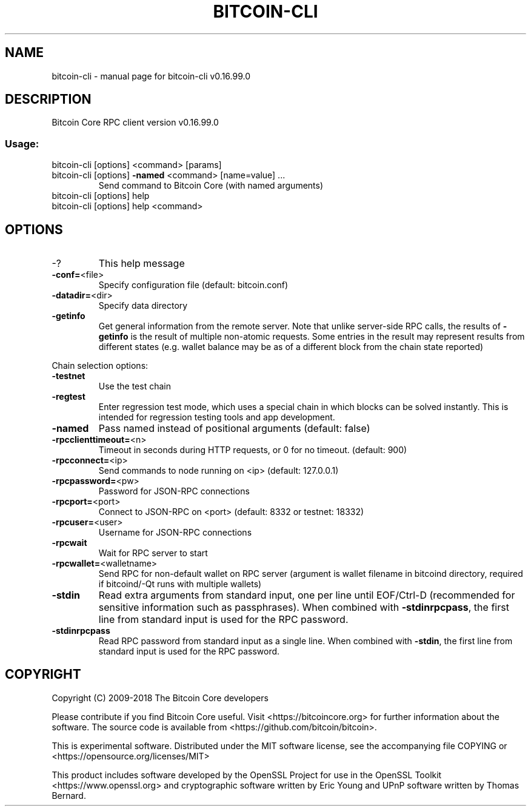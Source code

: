 .TH BITCOIN-CLI "1" "January 2018" "bitcoin-cli v0.16.99.0" "User Commands"
.SH NAME
bitcoin-cli \- manual page for bitcoin-cli v0.16.99.0
.SH DESCRIPTION
Bitcoin Core RPC client version v0.16.99.0
.SS "Usage:"
.TP
bitcoin\-cli [options] <command> [params]
.TP
bitcoin\-cli [options] \fB\-named\fR <command> [name=value] ...
Send command to Bitcoin Core (with named arguments)
.TP
bitcoin\-cli [options] help
.TP
bitcoin\-cli [options] help <command>
.SH OPTIONS
.IP \-?
This help message
.IP \fB\-conf=\fR<file>
Specify configuration file (default: bitcoin.conf)
.IP \fB\-datadir=\fR<dir>
Specify data directory
.IP \fB\-getinfo\fR
Get general information from the remote server. Note that unlike
server\-side RPC calls, the results of \fB\-getinfo\fR is the result of
multiple non\-atomic requests. Some entries in the result may
represent results from different states (e.g. wallet balance may
be as of a different block from the chain state reported)
.PP
Chain selection options:
.IP \fB\-testnet\fR
Use the test chain
.IP \fB\-regtest\fR
Enter regression test mode, which uses a special chain in which blocks
can be solved instantly. This is intended for regression testing
tools and app development.
.IP \fB\-named\fR
Pass named instead of positional arguments (default: false)
.IP \fB\-rpcclienttimeout=\fR<n>
Timeout in seconds during HTTP requests, or 0 for no timeout. (default:
900)
.IP \fB\-rpcconnect=\fR<ip>
Send commands to node running on <ip> (default: 127.0.0.1)
.IP \fB\-rpcpassword=\fR<pw>
Password for JSON\-RPC connections
.IP \fB\-rpcport=\fR<port>
Connect to JSON\-RPC on <port> (default: 8332 or testnet: 18332)
.IP \fB\-rpcuser=\fR<user>
Username for JSON\-RPC connections
.IP \fB\-rpcwait\fR
Wait for RPC server to start
.IP \fB\-rpcwallet=\fR<walletname>
Send RPC for non\-default wallet on RPC server (argument is wallet
filename in bitcoind directory, required if bitcoind/\-Qt runs
with multiple wallets)
.IP \fB\-stdin\fR
Read extra arguments from standard input, one per line until EOF/Ctrl\-D
(recommended for sensitive information such as passphrases).
When combined with \fB\-stdinrpcpass\fR, the first line from standard
input is used for the RPC password.
.IP \fB\-stdinrpcpass\fR
Read RPC password from standard input as a single line.
When combined
with \fB\-stdin\fR, the first line from standard input is used for the
RPC password.
.SH COPYRIGHT
Copyright (C) 2009-2018 The Bitcoin Core developers

Please contribute if you find Bitcoin Core useful. Visit
<https://bitcoincore.org> for further information about the software.
The source code is available from <https://github.com/bitcoin/bitcoin>.

This is experimental software.
Distributed under the MIT software license, see the accompanying file COPYING
or <https://opensource.org/licenses/MIT>

This product includes software developed by the OpenSSL Project for use in the
OpenSSL Toolkit <https://www.openssl.org> and cryptographic software written by
Eric Young and UPnP software written by Thomas Bernard.
